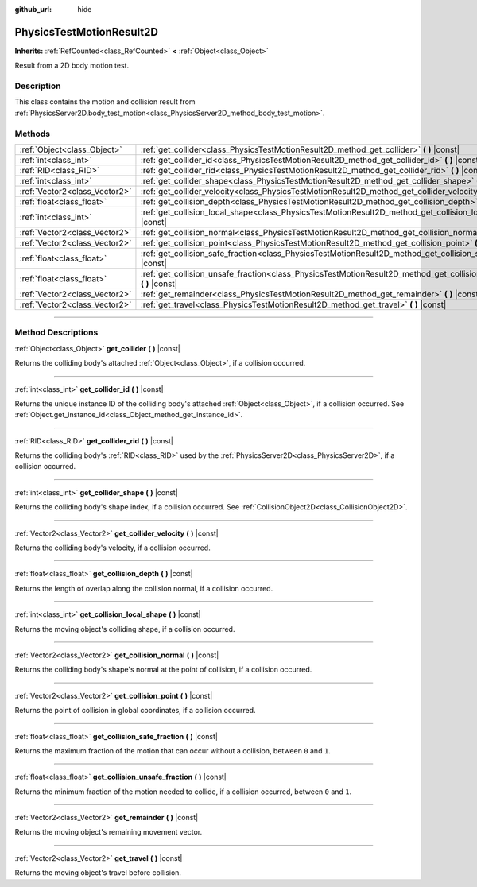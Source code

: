 :github_url: hide

.. DO NOT EDIT THIS FILE!!!
.. Generated automatically from Godot engine sources.
.. Generator: https://github.com/godotengine/godot/tree/4.0/doc/tools/make_rst.py.
.. XML source: https://github.com/godotengine/godot/tree/4.0/doc/classes/PhysicsTestMotionResult2D.xml.

.. _class_PhysicsTestMotionResult2D:

PhysicsTestMotionResult2D
=========================

**Inherits:** :ref:`RefCounted<class_RefCounted>` **<** :ref:`Object<class_Object>`

Result from a 2D body motion test.

.. rst-class:: classref-introduction-group

Description
-----------

This class contains the motion and collision result from :ref:`PhysicsServer2D.body_test_motion<class_PhysicsServer2D_method_body_test_motion>`.

.. rst-class:: classref-reftable-group

Methods
-------

.. table::
   :widths: auto

   +-------------------------------+--------------------------------------------------------------------------------------------------------------------------------+
   | :ref:`Object<class_Object>`   | :ref:`get_collider<class_PhysicsTestMotionResult2D_method_get_collider>` **(** **)** |const|                                   |
   +-------------------------------+--------------------------------------------------------------------------------------------------------------------------------+
   | :ref:`int<class_int>`         | :ref:`get_collider_id<class_PhysicsTestMotionResult2D_method_get_collider_id>` **(** **)** |const|                             |
   +-------------------------------+--------------------------------------------------------------------------------------------------------------------------------+
   | :ref:`RID<class_RID>`         | :ref:`get_collider_rid<class_PhysicsTestMotionResult2D_method_get_collider_rid>` **(** **)** |const|                           |
   +-------------------------------+--------------------------------------------------------------------------------------------------------------------------------+
   | :ref:`int<class_int>`         | :ref:`get_collider_shape<class_PhysicsTestMotionResult2D_method_get_collider_shape>` **(** **)** |const|                       |
   +-------------------------------+--------------------------------------------------------------------------------------------------------------------------------+
   | :ref:`Vector2<class_Vector2>` | :ref:`get_collider_velocity<class_PhysicsTestMotionResult2D_method_get_collider_velocity>` **(** **)** |const|                 |
   +-------------------------------+--------------------------------------------------------------------------------------------------------------------------------+
   | :ref:`float<class_float>`     | :ref:`get_collision_depth<class_PhysicsTestMotionResult2D_method_get_collision_depth>` **(** **)** |const|                     |
   +-------------------------------+--------------------------------------------------------------------------------------------------------------------------------+
   | :ref:`int<class_int>`         | :ref:`get_collision_local_shape<class_PhysicsTestMotionResult2D_method_get_collision_local_shape>` **(** **)** |const|         |
   +-------------------------------+--------------------------------------------------------------------------------------------------------------------------------+
   | :ref:`Vector2<class_Vector2>` | :ref:`get_collision_normal<class_PhysicsTestMotionResult2D_method_get_collision_normal>` **(** **)** |const|                   |
   +-------------------------------+--------------------------------------------------------------------------------------------------------------------------------+
   | :ref:`Vector2<class_Vector2>` | :ref:`get_collision_point<class_PhysicsTestMotionResult2D_method_get_collision_point>` **(** **)** |const|                     |
   +-------------------------------+--------------------------------------------------------------------------------------------------------------------------------+
   | :ref:`float<class_float>`     | :ref:`get_collision_safe_fraction<class_PhysicsTestMotionResult2D_method_get_collision_safe_fraction>` **(** **)** |const|     |
   +-------------------------------+--------------------------------------------------------------------------------------------------------------------------------+
   | :ref:`float<class_float>`     | :ref:`get_collision_unsafe_fraction<class_PhysicsTestMotionResult2D_method_get_collision_unsafe_fraction>` **(** **)** |const| |
   +-------------------------------+--------------------------------------------------------------------------------------------------------------------------------+
   | :ref:`Vector2<class_Vector2>` | :ref:`get_remainder<class_PhysicsTestMotionResult2D_method_get_remainder>` **(** **)** |const|                                 |
   +-------------------------------+--------------------------------------------------------------------------------------------------------------------------------+
   | :ref:`Vector2<class_Vector2>` | :ref:`get_travel<class_PhysicsTestMotionResult2D_method_get_travel>` **(** **)** |const|                                       |
   +-------------------------------+--------------------------------------------------------------------------------------------------------------------------------+

.. rst-class:: classref-section-separator

----

.. rst-class:: classref-descriptions-group

Method Descriptions
-------------------

.. _class_PhysicsTestMotionResult2D_method_get_collider:

.. rst-class:: classref-method

:ref:`Object<class_Object>` **get_collider** **(** **)** |const|

Returns the colliding body's attached :ref:`Object<class_Object>`, if a collision occurred.

.. rst-class:: classref-item-separator

----

.. _class_PhysicsTestMotionResult2D_method_get_collider_id:

.. rst-class:: classref-method

:ref:`int<class_int>` **get_collider_id** **(** **)** |const|

Returns the unique instance ID of the colliding body's attached :ref:`Object<class_Object>`, if a collision occurred. See :ref:`Object.get_instance_id<class_Object_method_get_instance_id>`.

.. rst-class:: classref-item-separator

----

.. _class_PhysicsTestMotionResult2D_method_get_collider_rid:

.. rst-class:: classref-method

:ref:`RID<class_RID>` **get_collider_rid** **(** **)** |const|

Returns the colliding body's :ref:`RID<class_RID>` used by the :ref:`PhysicsServer2D<class_PhysicsServer2D>`, if a collision occurred.

.. rst-class:: classref-item-separator

----

.. _class_PhysicsTestMotionResult2D_method_get_collider_shape:

.. rst-class:: classref-method

:ref:`int<class_int>` **get_collider_shape** **(** **)** |const|

Returns the colliding body's shape index, if a collision occurred. See :ref:`CollisionObject2D<class_CollisionObject2D>`.

.. rst-class:: classref-item-separator

----

.. _class_PhysicsTestMotionResult2D_method_get_collider_velocity:

.. rst-class:: classref-method

:ref:`Vector2<class_Vector2>` **get_collider_velocity** **(** **)** |const|

Returns the colliding body's velocity, if a collision occurred.

.. rst-class:: classref-item-separator

----

.. _class_PhysicsTestMotionResult2D_method_get_collision_depth:

.. rst-class:: classref-method

:ref:`float<class_float>` **get_collision_depth** **(** **)** |const|

Returns the length of overlap along the collision normal, if a collision occurred.

.. rst-class:: classref-item-separator

----

.. _class_PhysicsTestMotionResult2D_method_get_collision_local_shape:

.. rst-class:: classref-method

:ref:`int<class_int>` **get_collision_local_shape** **(** **)** |const|

Returns the moving object's colliding shape, if a collision occurred.

.. rst-class:: classref-item-separator

----

.. _class_PhysicsTestMotionResult2D_method_get_collision_normal:

.. rst-class:: classref-method

:ref:`Vector2<class_Vector2>` **get_collision_normal** **(** **)** |const|

Returns the colliding body's shape's normal at the point of collision, if a collision occurred.

.. rst-class:: classref-item-separator

----

.. _class_PhysicsTestMotionResult2D_method_get_collision_point:

.. rst-class:: classref-method

:ref:`Vector2<class_Vector2>` **get_collision_point** **(** **)** |const|

Returns the point of collision in global coordinates, if a collision occurred.

.. rst-class:: classref-item-separator

----

.. _class_PhysicsTestMotionResult2D_method_get_collision_safe_fraction:

.. rst-class:: classref-method

:ref:`float<class_float>` **get_collision_safe_fraction** **(** **)** |const|

Returns the maximum fraction of the motion that can occur without a collision, between ``0`` and ``1``.

.. rst-class:: classref-item-separator

----

.. _class_PhysicsTestMotionResult2D_method_get_collision_unsafe_fraction:

.. rst-class:: classref-method

:ref:`float<class_float>` **get_collision_unsafe_fraction** **(** **)** |const|

Returns the minimum fraction of the motion needed to collide, if a collision occurred, between ``0`` and ``1``.

.. rst-class:: classref-item-separator

----

.. _class_PhysicsTestMotionResult2D_method_get_remainder:

.. rst-class:: classref-method

:ref:`Vector2<class_Vector2>` **get_remainder** **(** **)** |const|

Returns the moving object's remaining movement vector.

.. rst-class:: classref-item-separator

----

.. _class_PhysicsTestMotionResult2D_method_get_travel:

.. rst-class:: classref-method

:ref:`Vector2<class_Vector2>` **get_travel** **(** **)** |const|

Returns the moving object's travel before collision.

.. |virtual| replace:: :abbr:`virtual (This method should typically be overridden by the user to have any effect.)`
.. |const| replace:: :abbr:`const (This method has no side effects. It doesn't modify any of the instance's member variables.)`
.. |vararg| replace:: :abbr:`vararg (This method accepts any number of arguments after the ones described here.)`
.. |constructor| replace:: :abbr:`constructor (This method is used to construct a type.)`
.. |static| replace:: :abbr:`static (This method doesn't need an instance to be called, so it can be called directly using the class name.)`
.. |operator| replace:: :abbr:`operator (This method describes a valid operator to use with this type as left-hand operand.)`
